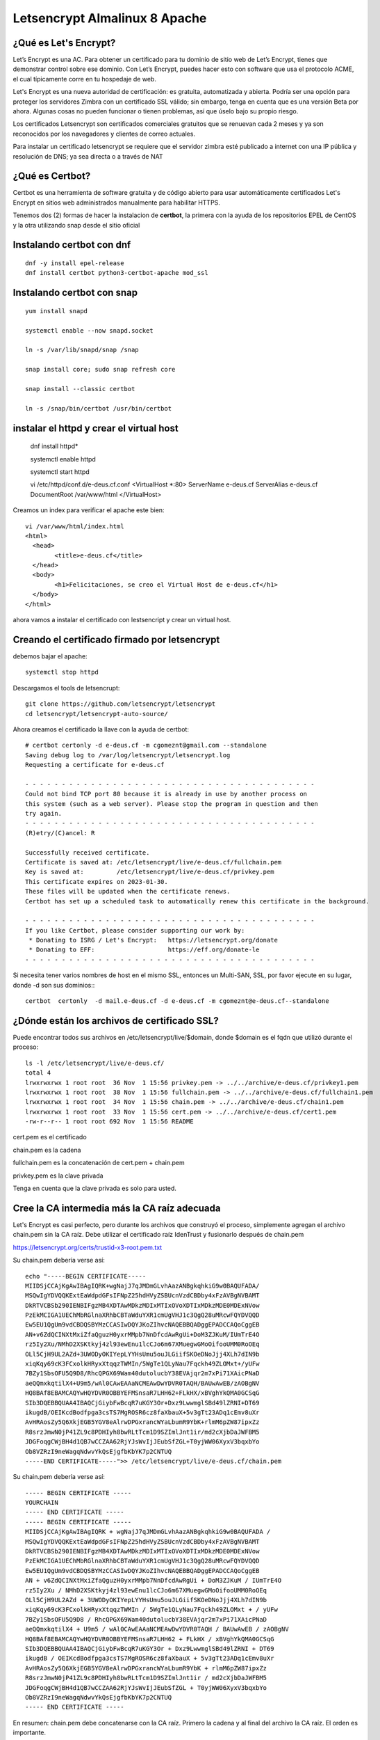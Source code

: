 Letsencrypt Almalinux 8 Apache
================================================

¿Qué es Let's Encrypt?
++++++++++++++++++++++++

Let’s Encrypt es una AC. Para obtener un certificado para tu dominio de sitio web de Let’s Encrypt, tienes que demonstrar control sobre ese dominio. Con Let’s Encrypt, puedes hacer esto con software que usa el protocolo ACME, el cual típicamente corre en tu hospedaje de web.

Let's Encrypt es una nueva autoridad de certificación: es gratuita, automatizada y abierta. Podría ser una opción para proteger los servidores Zimbra con un certificado SSL válido; sin embargo, tenga en cuenta que es una versión Beta por ahora. Algunas cosas no pueden funcionar o tienen problemas, así que úselo bajo su propio riesgo.

Los certificados Letsencrypt son certificados comerciales gratuitos que se renuevan cada 2 meses y ya son reconocidos por los navegadores y clientes de correo actuales.

Para instalar un certificado letsencrypt se requiere que el servidor zimbra esté publicado a internet con una IP pública y resolución de DNS; ya sea directa o a través de NAT

¿Qué es Certbot?
+++++++++++++++

Certbot es una herramienta de software gratuita y de código abierto para usar automáticamente certificados Let's Encrypt en sitios web administrados manualmente para habilitar HTTPS.

Tenemos dos (2) formas de hacer la instalacion de **certbot**, la primera con la ayuda de los repositorios EPEL de CentOS y la otra utilizando snap desde el sitio oficial 

Instalando **certbot** con dnf
++++++++++++++++++++++++++++++
::

	dnf -y install epel-release
	dnf install certbot python3-certbot-apache mod_ssl


Instalando **certbot** con snap
++++++++++++++++++++++++++++++
::

	yum install snapd

	systemctl enable --now snapd.socket

	ln -s /var/lib/snapd/snap /snap

	snap install core; sudo snap refresh core

	snap install --classic certbot

	ln -s /snap/bin/certbot /usr/bin/certbot

instalar el httpd  y crear el virtual host
+++++++++++++++++++++++++++++++++++++++++++++

	dnf install httpd*

	systemctl enable httpd

	systemctl start httpd

	vi /etc/httpd/conf.d/e-deus.cf.conf
	<VirtualHost *:80>
	ServerName e-deus.cf
	ServerAlias e-deus.cf
	DocumentRoot /var/www/html
	</VirtualHost>

Creamos un index para verificar el apache este bien::

	vi /var/www/html/index.html
	<html>
	  <head>
		<title>e-deus.cf</title>
	  </head>
	  <body>
		<h1>Felicitaciones, se creo el Virtual Host de e-deus.cf</h1>
	  </body>
	</html>

ahora vamos a instalar el certificado con lestsencript y crear un virtual host.

Creando el certificado firmado por letsencrypt
++++++++++++++++++++++++++++++++++++++++++++++
debemos bajar el apache::

	systemctl stop httpd

Descargamos el tools de letsencrupt::

	git clone https://github.com/letsencrypt/letsencrypt
	cd letsencrypt/letsencrypt-auto-source/

Ahora creamos el certificado la llave con la ayuda de certbot::

	# certbot certonly -d e-deus.cf -m cgomeznt@gmail.com --standalone
	Saving debug log to /var/log/letsencrypt/letsencrypt.log
	Requesting a certificate for e-deus.cf

	- - - - - - - - - - - - - - - - - - - - - - - - - - - - - - - - - - - - - - - -
	Could not bind TCP port 80 because it is already in use by another process on
	this system (such as a web server). Please stop the program in question and then
	try again.
	- - - - - - - - - - - - - - - - - - - - - - - - - - - - - - - - - - - - - - - -
	(R)etry/(C)ancel: R

	Successfully received certificate.
	Certificate is saved at: /etc/letsencrypt/live/e-deus.cf/fullchain.pem
	Key is saved at:         /etc/letsencrypt/live/e-deus.cf/privkey.pem
	This certificate expires on 2023-01-30.
	These files will be updated when the certificate renews.
	Certbot has set up a scheduled task to automatically renew this certificate in the background.

	- - - - - - - - - - - - - - - - - - - - - - - - - - - - - - - - - - - - - - - -
	If you like Certbot, please consider supporting our work by:
	 * Donating to ISRG / Let's Encrypt:   https://letsencrypt.org/donate
	 * Donating to EFF:                    https://eff.org/donate-le
	- - - - - - - - - - - - - - - - - - - - - - - - - - - - - - - - - - - - - - - -


Si necesita tener varios nombres de host en el mismo SSL, entonces un Multi-SAN, SSL, por favor ejecute en su lugar, donde -d son sus dominios:::

	certbot  certonly  -d mail.e-deus.cf -d e-deus.cf -m cgomeznt@e-deus.cf--standalone

¿Dónde están los archivos de certificado SSL?
++++++++++++++++++++++++++++++

Puede encontrar todos sus archivos en /etc/letsencrypt/live/$domain, donde $domain es el fqdn que utilizó durante el proceso::

	ls -l /etc/letsencrypt/live/e-deus.cf/
	total 4
	lrwxrwxrwx 1 root root  36 Nov  1 15:56 privkey.pem -> ../../archive/e-deus.cf/privkey1.pem
	lrwxrwxrwx 1 root root  38 Nov  1 15:56 fullchain.pem -> ../../archive/e-deus.cf/fullchain1.pem
	lrwxrwxrwx 1 root root  34 Nov  1 15:56 chain.pem -> ../../archive/e-deus.cf/chain1.pem
	lrwxrwxrwx 1 root root  33 Nov  1 15:56 cert.pem -> ../../archive/e-deus.cf/cert1.pem
	-rw-r--r-- 1 root root 692 Nov  1 15:56 README


cert.pem es el certificado

chain.pem es la cadena

fullchain.pem es la concatenación de cert.pem + chain.pem

privkey.pem es la clave privada

Tenga en cuenta que la clave privada es solo para usted.

Cree la CA intermedia más la CA raíz adecuada
++++++++++++++++++++++++++++++++++++++++

Let's Encrypt es casi perfecto, pero durante los archivos que construyó el proceso, simplemente agregan el archivo chain.pem sin la CA raíz. Debe utilizar el certificado raíz IdenTrust y fusionarlo después de chain.pem

https://letsencrypt.org/certs/trustid-x3-root.pem.txt

Su chain.pem debería verse así::

	echo "-----BEGIN CERTIFICATE-----
	MIIDSjCCAjKgAwIBAgIQRK+wgNajJ7qJMDmGLvhAazANBgkqhkiG9w0BAQUFADA/
	MSQwIgYDVQQKExtEaWdpdGFsIFNpZ25hdHVyZSBUcnVzdCBDby4xFzAVBgNVBAMT
	DkRTVCBSb290IENBIFgzMB4XDTAwMDkzMDIxMTIxOVoXDTIxMDkzMDE0MDExNVow
	PzEkMCIGA1UEChMbRGlnaXRhbCBTaWduYXR1cmUgVHJ1c3QgQ28uMRcwFQYDVQQD
	Ew5EU1QgUm9vdCBDQSBYMzCCASIwDQYJKoZIhvcNAQEBBQADggEPADCCAQoCggEB
	AN+v6ZdQCINXtMxiZfaQguzH0yxrMMpb7NnDfcdAwRgUi+DoM3ZJKuM/IUmTrE4O
	rz5Iy2Xu/NMhD2XSKtkyj4zl93ewEnu1lcCJo6m67XMuegwGMoOifooUMM0RoOEq
	OLl5CjH9UL2AZd+3UWODyOKIYepLYYHsUmu5ouJLGiifSKOeDNoJjj4XLh7dIN9b
	xiqKqy69cK3FCxolkHRyxXtqqzTWMIn/5WgTe1QLyNau7Fqckh49ZLOMxt+/yUFw
	7BZy1SbsOFU5Q9D8/RhcQPGX69Wam40dutolucbY38EVAjqr2m7xPi71XAicPNaD
	aeQQmxkqtilX4+U9m5/wAl0CAwEAAaNCMEAwDwYDVR0TAQH/BAUwAwEB/zAOBgNV
	HQ8BAf8EBAMCAQYwHQYDVR0OBBYEFMSnsaR7LHH62+FLkHX/xBVghYkQMA0GCSqG
	SIb3DQEBBQUAA4IBAQCjGiybFwBcqR7uKGY3Or+Dxz9LwwmglSBd49lZRNI+DT69
	ikugdB/OEIKcdBodfpga3csTS7MgROSR6cz8faXbauX+5v3gTt23ADq1cEmv8uXr
	AvHRAosZy5Q6XkjEGB5YGV8eAlrwDPGxrancWYaLbumR9YbK+rlmM6pZW87ipxZz
	R8srzJmwN0jP41ZL9c8PDHIyh8bwRLtTcm1D9SZImlJnt1ir/md2cXjbDaJWFBM5
	JDGFoqgCWjBH4d1QB7wCCZAA62RjYJsWvIjJEubSfZGL+T0yjWW06XyxV3bqxbYo
	Ob8VZRzI9neWagqNdwvYkQsEjgfbKbYK7p2CNTUQ
	-----END CERTIFICATE-----">> /etc/letsencrypt/live/e-deus.cf/chain.pem

Su chain.pem debería verse así::

	----- BEGIN CERTIFICATE ----- 
	YOURCHAIN 
	----- END CERTIFICATE ----- 
	----- BEGIN CERTIFICATE ----- 
	MIIDSjCCAjKgAwIBAgIQRK + wgNajJ7qJMDmGLvhAazANBgkqhkiG9w0BAQUFADA / 
	MSQwIgYDVQQKExtEaWdpdGFsIFNpZ25hdHVyZSBUcnVzdCBDby4xFzAVBgNVBAMT 
	DkRTVCBSb290IENBIFgzMB4XDTAwMDkzMDIxMTIxOVoXDTIxMDkzMDE0MDExNVow 
	PzEkMCIGA1UEChMbRGlnaXRhbCBTaWduYXR1cmUgVHJ1c3QgQ28uMRcwFQYDVQQD 
	Ew5EU1QgUm9vdCBDQSBYMzCCASIwDQYJKoZIhvcNAQEBBQADggEPADCCAQoCggEB 
	AN + v6ZdQCINXtMxiZfaQguzH0yxrMMpb7NnDfcdAwRgUi + DoM3ZJKuM / IUmTrE4O 
	rz5Iy2Xu / NMhD2XSKtkyj4zl93ewEnu1lcCJo6m67XMuegwGMoOifooUMM0RoOEq 
	OLl5CjH9UL2AZd + 3UWODyOKIYepLYYHsUmu5ouJLGiifSKOeDNoJjj4XLh7dIN9b 
	xiqKqy69cK3FCxolkHRyxXtqqzTWMIn / 5WgTe1QLyNau7Fqckh49ZLOMxt + / yUFw
	7BZy1SbsOFU5Q9D8 / RhcQPGX69Wam40dutolucbY38EVAjqr2m7xPi71XAicPNaD 
	aeQQmxkqtilX4 + U9m5 / wAl0CAwEAAaNCMEAwDwYDVR0TAQH / BAUwAwEB / zAOBgNV 
	HQ8BAf8EBAMCAQYwHQYDVR0OBBYEFMSnsaR7LHH62 + FLkHX / xBVghYkQMA0GCSqG 
	SIb3DQEBBQUAA4IBAQCjGiybFwBcqR7uKGY3Or + Dxz9LwwmglSBd49lZRNI + DT69 
	ikugdB / OEIKcdBodfpga3csTS7MgROSR6cz8faXbauX + 5v3gTt23ADq1cEmv8uXr 
	AvHRAosZy5Q6XkjEGB5YGV8eAlrwDPGxrancWYaLbumR9YbK + rlmM6pZW87ipxZz 
	R8srzJmwN0jP41ZL9c8PDHIyh8bwRLtTcm1D9SZImlJnt1ir / md2cXjbDaJWFBM5 
	JDGFoqgCWjBH4d1QB7wCCZAA62RjYJsWvIjJEubSfZGL + T0yjWW06XyxV3bqxbYo 
	Ob8VZRzI9neWagqNdwvYkQsEjgfbKbYK7p2CNTUQ 
	----- END CERTIFICATE -----

En resumen: chain.pem debe concatenarse con la CA raíz. Primero la cadena y al final del archivo la CA raíz. El orden es importante.

Otorgamos los permisos si es necesario (Opcional)::

	chown -R apache /etc/letsencrypt



Creamos e lvirtual host ye iniciamos el apache::

	vi /etc/httpd/conf.d/e-deus.cf-SSL.conf
	<VirtualHost *:443>
	ServerName e-deus.cf
	ServerAlias e-deus.cf
	DocumentRoot /var/www/html
	SSLEngine on
	SSLCertificateFile /etc/letsencrypt/live/e-deus.cf/cert.pem
	SSLCertificateKeyFile /etc/letsencrypt/live/e-deus.cf/privkey.pem
	SSLCertificateChainFile /etc/letsencrypt/live/e-deus.cf/chain.pem
	</VirtualHost>


Test el nuevo SSL Certificado
++++++++++++++++++++++

https://e-deus.cf

Test el nuevo SSL Certificado con OpenSSL
++++++++++++++++++++++
::

	echo QUIT | openssl s_client -connect e-deus.cf:443 | openssl x509 -noout -text | less

Verifying SSL certificate is not expired
+++++++++++++++++++++++++++++++++










